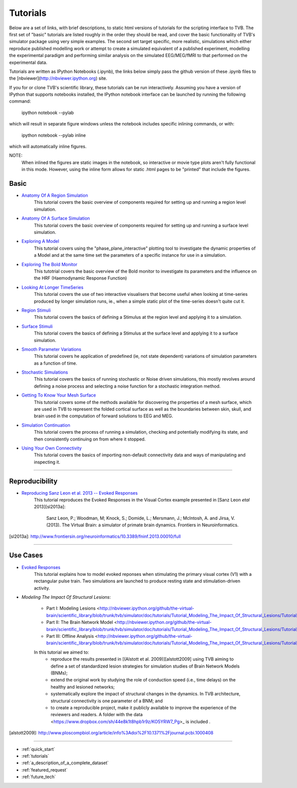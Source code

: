.. _tutorials:



******************************************
Tutorials
******************************************


Below are a set of links, with brief descriptions, to static html versions of
tutorials for the scripting interface to TVB. The first 
set of "basic" tutorials are listed roughly in the order they should be read,
and cover the basic functionality of TVB's simulator package using very simple
examples. The second set target specific, more realistic, simulations which
either reproduce published modelling work or attempt to create a simulated 
equivalent of a published experiment, modelling the experimental paradigm
and performing similar analysis on the simulated EEG/MEG/fMRI to that performed
on the experimental data.

Tutorials are written as IPython Notebooks (.ipynb), the links below simply 
pass the github version of these .ipynb files to the 
[nbviewer](http://nbviewer.ipython.org) site.

If you for or clone TVB's scientific library, these tutorials can be run 
interactively. Assuming you have a version of IPython that supports notebooks 
installed, the IPython notebook interface can be launched by running the 
following command:

    ipython notebook --pylab

which will result in separate figure windows unless the notebook includes 
specific inlining commands, or with:

    ipython notebook --pylab inline

which will automatically inline figures. 

NOTE: 
    When inlined the figures are static images in the notebook, so interactive
    or movie type plots aren't fully functional in this mode. However, using
    the inline form allows for static .html pages to be "printed" that include
    the figures.


Basic
=============================

* `Anatomy Of A Region Simulation <http://nbviewer.ipython.org/urls/raw.github.com/the-virtual-brain/scientific_library/trunk/tvb/simulator/doc/tutorials/Tutorial_Anatomy_Of_A_Region_Simulation/Tutorial_Anatomy_Of_A_Region_Simulation.ipynb>`_
    This tutorial covers the basic overview of components required for setting
    up and running a region level simulation.

* `Anatomy Of A Surface Simulation <http://nbviewer.ipython.org/urls/raw.github.com/the-virtual-brain/scientific_library/trunk/tvb/simulator/doc/tutorials/Tutorial_Anatomy_Of_A_Surface_Simulation/Tutorial_Anatomy_Of_A_Surface_Simulation.ipynb>`_
    This tutorial covers the basic overview of components required for setting
    up and running a surface level simulation.

* `Exploring A Model <http://nbviewer.ipython.org/urls/raw.github.com/the-virtual-brain/scientific_library/trunk/tvb/simulator/doc/tutorials/Tutorial_Exploring_A_Model/Tutorial_Exploring_A_Model.ipynb>`_
    This tutorial covers using the "phase_plane_interactive" plotting tool to
    investigate the dynamic properties of a Model and at the same time set the
    parameters of a specific instance for use in a simulation.

* `Exploring The Bold Monitor <http://nbviewer.ipython.org/urls/raw.github.com/the-virtual-brain/scientific_library/trunk/tvb/simulator/doc/tutorials/Tutorial_Exploring_The_Bold_Monitor/Tutorial_Exploring_The_Bold_Monitor.ipynb>`_
    This tutotrial covers the basic overview of the Bold monitor to investigate
    its parameters and the influence on the HRF (Haemodynamic Response Function)

* `Looking At Longer TimeSeries <http://nbviewer.ipython.org/urls/raw.github.com/the-virtual-brain/scientific_library/trunk/tvb/simulator/doc/tutorials/Tutorial_Looking_At_Longer_TimeSeries/Tutorial_Looking_At_Longer_TimeSeries.ipynb>`_
    This tutorial covers the use of two interactive visualisers that become 
    useful when looking at time-series produced by longer simulation runs, ie.,
    when a simple static plot of the time-series doesn't quite cut it. 

* `Region Stimuli <http://nbviewer.ipython.org/urls/raw.github.com/the-virtual-brain/scientific_library/trunk/tvb/simulator/doc/tutorials/Tutorial_Region_Stimuli/Tutorial_Region_Stimuli.ipynb>`_
    This tutorial covers the basics of defining a Stimulus at the region level
    and applying it to a simulation.

* `Surface Stimuli <http://nbviewer.ipython.org/urls/raw.github.com/the-virtual-brain/scientific_library/trunk/tvb/simulator/doc/tutorials/Tutorial_Surface_Stimuli/Tutorial_Surface_Stimuli.ipynb>`_
    This tutorial covers the basics of defining a Stimulus at the surface level
    and applying it to a surface simulation.

* `Smooth Parameter Variations <http://nbviewer.ipython.org/urls/raw.github.com/the-virtual-brain/scientific_library/trunk/tvb/simulator/doc/tutorials/Tutorial_Smooth_Parameter_Variation/Tutorial_Smooth_Parameter_Variation.ipynb>`_
    This tutorial covers he application of predefined (ie, not state dependent)
    variations of simulation parameters as a function of time.

* `Stochastic Simulations <http://nbviewer.ipython.org/urls/raw.github.com/the-virtual-brain/scientific_library/trunk/tvb/simulator/doc/tutorials/Tutorial_Stochastic_Simulation/Tutorial_Stochastic_Simulation.ipynb>`_
    This tutorial covers the basics of running stochastic or Noise driven 
    simulations, this mostly revolves around defining a noise process and 
    selecting a noise function for a stochastic integration method.

* `Getting To Know Your Mesh Surface <http://nbviewer.ipython.org/urls/raw.github.com/the-virtual-brain/scientific_library/trunk/tvb/simulator/doc/tutorials/Tutorial_Getting_To_Know_Your_Mesh_Surface/Tutorial_Getting_To_Know_Your_Surface_Mesh.ipynb>`_
    This tutorial covers some of the methods available for discovering the
    properties of a mesh surface, which are used in TVB to represent the folded
    cortical surface as well as the boundaries between skin, skull, and brain
    used in the computation of forward solutions to EEG and MEG.

* `Simulation Continuation <http://nbviewer.ipython.org/urls/raw.github.com/the-virtual-brain/scientific_library/trunk/tvb/simulator/doc/tutorials/>`_
    This tutorial covers the process of running a simulation, checking and 
    potentially modifying its state, and then consistently continuing on from
    where it stopped.

* `Using Your Own Connectivity <http://nbviewer.ipython.org/urls/raw.github.com/the-virtual-brain/scientific_library/trunk/tvb/simulator/doc/tutorials/Tutorial_Using_Your_Own_Connectivity/Tutorial_Using_Your_Own_Connectivty.ipynb>`_
    This tutorial covers the basics of importing non-default connectivity data
    and ways of manipulating and inspecting it.
    
-------------------------------------------------------------------------------


Reproducibility
=============================

* `Reproducing Sanz Leon et al. 2013 -- Evoked Responses <http://nbviewer.ipython.org/urls/raw.github.com/the-virtual-brain/scientific_library/trunk/tvb/simulator/doc/tutorials/Tutorial_Evoked_Responses_In_The_Visual_Cortex/Tutorial_Evoked_Responses_In_The_Visual_Cortex.ipynb>`_
    This tutorial reproduces the Evoked Responses in the Visual Cortex example 
    presented in [Sanz Leon *etal* 2013][sl2013a]:

        Sanz Leon, P.; Woodman, M; Knock, S.; Domide, L.; Mersmann, J.; McIntosh, A. and Jirsa, V. (2013). 
        The Virtual Brain: a simulator of primate brain dynamics. Frontiers in Neuroinformatics.

[sl2013a]: http://www.frontiersin.org/neuroinformatics/10.3389/fninf.2013.00010/full


-------------------------------------------------------------------------------

Use Cases
=============================

* `Evoked Responses <http://nbviewer.ipython.org/urls/raw.github.com/the-virtual-brain/scientific_library/trunk/tvb/simulator/doc/tutorials/Tutorial_Evoked_Responses_In_The_Visual_Cortex/Tutorial_Evoked_Responses_In_The_Visual_Cortex.ipynb>`_
    This tutorial explains how to model evoked reponses when stimulating the primary visual cortex (V1)
    with a rectangular pulse train. Two simulations are launched to produce resting state and 
    stimulation-driven activity. 

* `Modeling The Impact Of Structural Lesions`:

    * Part I: Modeling Lesions <http://nbviewer.ipython.org/github/the-virtual-brain/scientific_library/blob/trunk/tvb/simulator/doc/tutorials/Tutorial_Modeling_The_Impact_Of_Structural_Lesions/Tutorial_Modeling_The_Impact_Of_Structural_Lesions_Part_I.ipynb>_
    
    * Part II: The Brain Network Model <http://nbviewer.ipython.org/github/the-virtual-brain/scientific_library/blob/trunk/tvb/simulator/doc/tutorials/Tutorial_Modeling_The_Impact_Of_Structural_Lesions/Tutorial_Modeling_The_Impact_Of_Structural_Lesions_Part_II.ipynb>
    
    * Part III: Offline Analysis <http://nbviewer.ipython.org/github/the-virtual-brain/scientific_library/blob/trunk/tvb/simulator/doc/tutorials/Tutorial_Modeling_The_Impact_Of_Structural_Lesions/Tutorial_Modeling_The_Impact_Of_Structural_Lesions_Part_III.ipynb>
    
    In this tutorial we aimed to:
        + reproduce the results presented in [(Alstott et al. 2009)][alstott2009] using TVB aiming to
          define a set of standardized lesion strategies for simulation studies of
          Brain Network Models (BNMs);

        + extend the original work by studying the role of conduction speed (i.e.,
          time delays) on the healthy and lesioned networks;

        + systematically explore the impact of structural changes in the dynamics. 
          In TVB architecture, structural connectivity is one parameter of a BNM; and
        
        + to create a reproducible project, make it publicly available to improve 
          the experience of the reviewers and readers. A folder with the data <https://www.dropbox.com/sh/44e8k1t8hpb1r9z/KO5YRW7_Pg>_ is included .
          
[alstott2009]: http://www.ploscompbiol.org/article/info%3Adoi%2F10.1371%2Fjournal.pcbi.1000408

-------------------------------------------------------------------------------

* :ref:`quick_start` 
* :ref:`tutorials` 
* :ref:`a_description_of_a_complete_dataset` 
* :ref:`featured_request` 
* :ref:`future_tech` 


